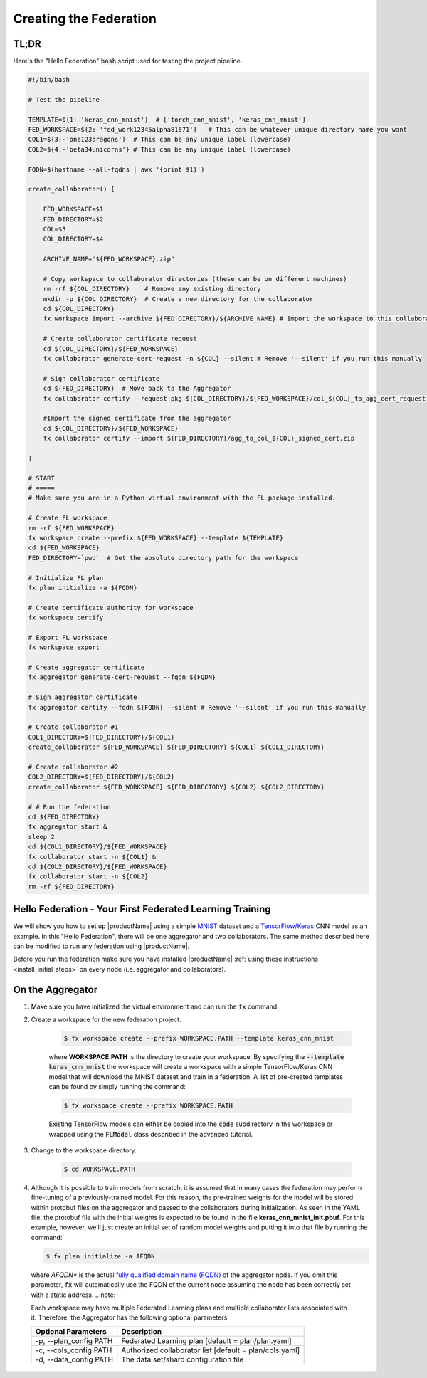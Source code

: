 .. # Copyright (C) 2020 Intel Corporation
.. # Licensed subject to the terms of the separately executed evaluation license agreement between Intel Corporation and you.

.. _running_baremetal:

Creating the Federation
#######################

TL;DR
~~~~~

Here's the "Hello Federation" :code:`bash` script used for testing the project pipeline.

.. code-block:: bash

    #!/bin/bash
    
    # Test the pipeline
    
    TEMPLATE=${1:-'keras_cnn_mnist'}  # ['torch_cnn_mnist', 'keras_cnn_mnist']
    FED_WORKSPACE=${2:-'fed_work12345alpha81671'}   # This can be whatever unique directory name you want
    COL1=${3:-'one123dragons'}  # This can be any unique label (lowercase)
    COL2=${4:-'beta34unicorns'} # This can be any unique label (lowercase)
    
    FQDN=$(hostname --all-fqdns | awk '{print $1}')
    
    create_collaborator() {
    
        FED_WORKSPACE=$1
        FED_DIRECTORY=$2
        COL=$3
        COL_DIRECTORY=$4
    
        ARCHIVE_NAME="${FED_WORKSPACE}.zip"
    
        # Copy workspace to collaborator directories (these can be on different machines)
        rm -rf ${COL_DIRECTORY}    # Remove any existing directory
        mkdir -p ${COL_DIRECTORY}  # Create a new directory for the collaborator
        cd ${COL_DIRECTORY}
        fx workspace import --archive ${FED_DIRECTORY}/${ARCHIVE_NAME} # Import the workspace to this collaborator
    
        # Create collaborator certificate request
        cd ${COL_DIRECTORY}/${FED_WORKSPACE}
        fx collaborator generate-cert-request -n ${COL} --silent # Remove '--silent' if you run this manually
    
        # Sign collaborator certificate 
        cd ${FED_DIRECTORY}  # Move back to the Aggregator
        fx collaborator certify --request-pkg ${COL_DIRECTORY}/${FED_WORKSPACE}/col_${COL}_to_agg_cert_request.zip --silent # Remove '--silent' if you run this manually
    
        #Import the signed certificate from the aggregator
        cd ${COL_DIRECTORY}/${FED_WORKSPACE}
        fx collaborator certify --import ${FED_DIRECTORY}/agg_to_col_${COL}_signed_cert.zip
    
    }
    
    # START
    # =====
    # Make sure you are in a Python virtual environment with the FL package installed.
    
    # Create FL workspace
    rm -rf ${FED_WORKSPACE}
    fx workspace create --prefix ${FED_WORKSPACE} --template ${TEMPLATE}
    cd ${FED_WORKSPACE}
    FED_DIRECTORY=`pwd`  # Get the absolute directory path for the workspace
    
    # Initialize FL plan
    fx plan initialize -a ${FQDN}
    
    # Create certificate authority for workspace
    fx workspace certify
    
    # Export FL workspace
    fx workspace export
    
    # Create aggregator certificate
    fx aggregator generate-cert-request --fqdn ${FQDN}
    
    # Sign aggregator certificate
    fx aggregator certify --fqdn ${FQDN} --silent # Remove '--silent' if you run this manually
    
    # Create collaborator #1
    COL1_DIRECTORY=${FED_DIRECTORY}/${COL1}
    create_collaborator ${FED_WORKSPACE} ${FED_DIRECTORY} ${COL1} ${COL1_DIRECTORY}
    
    # Create collaborator #2
    COL2_DIRECTORY=${FED_DIRECTORY}/${COL2}
    create_collaborator ${FED_WORKSPACE} ${FED_DIRECTORY} ${COL2} ${COL2_DIRECTORY}
    
    # # Run the federation
    cd ${FED_DIRECTORY}
    fx aggregator start & 
    sleep 2 
    cd ${COL1_DIRECTORY}/${FED_WORKSPACE}
    fx collaborator start -n ${COL1} & 
    cd ${COL2_DIRECTORY}/${FED_WORKSPACE}
    fx collaborator start -n ${COL2}
    rm -rf ${FED_DIRECTORY}



Hello Federation - Your First Federated Learning Training
~~~~~~~~~~~~~~~~~~~~~~~~~~~~~~~~~~~~~~~~~~~~~~~~~~~~~~~~~

We will show you how to set up |productName| using a simple `MNIST <https://en.wikipedia.org/wiki/MNIST_database>`_
dataset and a `TensorFlow/Keras <https://www.tensorflow.org/>`_
CNN model as an example. In this "Hello Federation", there will be one aggregator and two collaborators. The same 
method described here can be modified to run any federation using |productName|.

Before you run the federation make sure you have installed |productName| 
:ref:`using these instructions <install_initial_steps>` on every node (i.e. aggregator and collaborators).

.. _creating_workspaces:

On the Aggregator
~~~~~~~~~~~~~~~~~

1. Make sure you have initialized the virtual environment and can run the :code:`fx` command.

2. Create a workspace for the new federation project.

    .. code-block:: console
    
       $ fx workspace create --prefix WORKSPACE.PATH --template keras_cnn_mnist
       
    where **WORKSPACE.PATH** is the directory to create your workspace. By specifying 
    the :code:`--template keras_cnn_mnist` the workspace will create a workspace 
    with a simple TensorFlow/Keras CNN model that will download the MNIST 
    dataset and train in a federation. A list of
    pre-created templates can be found by simply running the command:

    .. code-block:: console
    
       $ fx workspace create --prefix WORKSPACE.PATH 
       
    .. note::
    
    Existing TensorFlow models can either be copied into the :code:`code` subdirectory
    in the workspace or wrapped using the :code:`FLModel` class described in 
    the advanced tutorial.

3. Change to the workspace directory.

    .. code-block:: console
    
        $ cd WORKSPACE.PATH
     
        
4.  Although it is possible to train models from scratch, it is assumed that in many cases the federation may perform fine-tuning of a previously-trained model. For this reason, the pre-trained weights for the model will be stored within protobuf files on the aggregator and passed to the collaborators during initialization. As seen in the YAML file, the protobuf file with the initial weights is expected to be found in the file **keras_cnn_mnist_init.pbuf**. For this example, however, we’ll just create an initial set of random model weights and putting it into that file by running the command:

    .. code-block:: console
    
       $ fx plan initialize -a AFQDN

   where *AFQDN** is the actual `fully qualified domain name (FQDN) <https://en.wikipedia.org/wiki/Fully_qualified_domain_name>`_ of the aggregator node. If you omit this parameter, :code:`fx` will automatically use the FQDN of the current node assuming the node has been correctly set with a static address. 
   .. note::

   Each workspace may have multiple Federated Learning plans and multiple collaborator lists associated with it.
   Therefore, the Aggregator has the following optional parameters.

   +-------------------------+---------------------------------------------------------+
   | Optional Parameters     | Description                                             |
   +=========================+=========================================================+
   | -p, --plan_config PATH  | Federated Learning plan [default = plan/plan.yaml]      |
   +-------------------------+---------------------------------------------------------+
   | -c, --cols_config PATH  | Authorized collaborator list [default = plan/cols.yaml] |
   +-------------------------+---------------------------------------------------------+
   | -d, --data_config PATH  | The data set/shard configuration file                   |
   +-------------------------+---------------------------------------------------------+    
